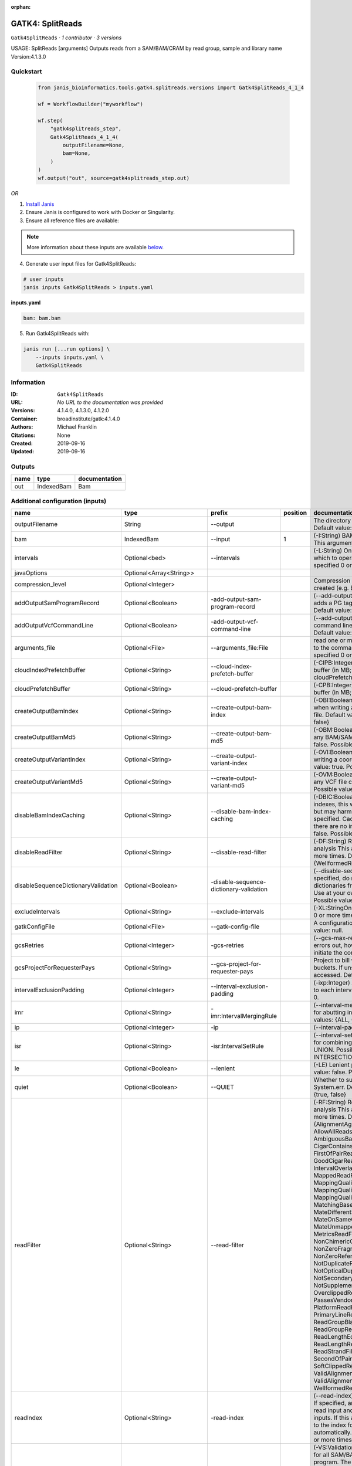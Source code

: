 :orphan:

GATK4: SplitReads
===================================

``Gatk4SplitReads`` · *1 contributor · 3 versions*

USAGE: SplitReads [arguments]
Outputs reads from a SAM/BAM/CRAM by read group, sample and library name
Version:4.1.3.0


Quickstart
-----------

    .. code-block:: python

       from janis_bioinformatics.tools.gatk4.splitreads.versions import Gatk4SplitReads_4_1_4

       wf = WorkflowBuilder("myworkflow")

       wf.step(
           "gatk4splitreads_step",
           Gatk4SplitReads_4_1_4(
               outputFilename=None,
               bam=None,
           )
       )
       wf.output("out", source=gatk4splitreads_step.out)
    

*OR*

1. `Install Janis </tutorials/tutorial0.html>`_

2. Ensure Janis is configured to work with Docker or Singularity.

3. Ensure all reference files are available:

.. note:: 

   More information about these inputs are available `below <#additional-configuration-inputs>`_.



4. Generate user input files for Gatk4SplitReads:

.. code-block:: bash

   # user inputs
   janis inputs Gatk4SplitReads > inputs.yaml



**inputs.yaml**

.. code-block:: yaml

       bam: bam.bam




5. Run Gatk4SplitReads with:

.. code-block:: bash

   janis run [...run options] \
       --inputs inputs.yaml \
       Gatk4SplitReads





Information
------------

:ID: ``Gatk4SplitReads``
:URL: *No URL to the documentation was provided*
:Versions: 4.1.4.0, 4.1.3.0, 4.1.2.0
:Container: broadinstitute/gatk:4.1.4.0
:Authors: Michael Franklin
:Citations: None
:Created: 2019-09-16
:Updated: 2019-09-16


Outputs
-----------

======  ==========  ===============
name    type        documentation
======  ==========  ===============
out     IndexedBam  Bam
======  ==========  ===============


Additional configuration (inputs)
---------------------------------

===================================  ==========================  =======================================  ==========  ======================================================================================================================================================================================================================================================================================================================================================================================================================================================================================================================================================================================================================================================================================================================================================================================================================================================================================================================================================================================================================================================================================================================================================================================================================================================================================================================================================================================================================================================
name                                 type                        prefix                                     position  documentation
===================================  ==========================  =======================================  ==========  ======================================================================================================================================================================================================================================================================================================================================================================================================================================================================================================================================================================================================================================================================================================================================================================================================================================================================================================================================================================================================================================================================================================================================================================================================================================================================================================================================================================================================================================================
outputFilename                       String                      --output                                             The directory to output SAM/BAM/CRAM files. Default value: '.'
bam                                  IndexedBam                  --input                                           1  (-I:String) BAM/SAM/CRAM file containing reads  This argument must be specified at least once.
intervals                            Optional<bed>               --intervals                                          (-L:String) One or more genomic intervals over which to operate This argument may be specified 0 or more times. Default value: null.
javaOptions                          Optional<Array<String>>
compression_level                    Optional<Integer>                                                                Compression level for all compressed files created (e.g. BAM and VCF). Default value: 2.
addOutputSamProgramRecord            Optional<Boolean>           -add-output-sam-program-record                       (--add-output-sam-program-record)  If true, adds a PG tag to created SAM/BAM/CRAM files.  Default value: true. Possible values: {true, false}
addOutputVcfCommandLine              Optional<Boolean>           -add-output-vcf-command-line                         (--add-output-vcf-command-line)  If true, adds a command line header line to created VCF files.  Default value: true. Possible values: {true, false}
arguments_file                       Optional<File>              --arguments_file:File                                read one or more arguments files and add them to the command line This argument may be specified 0 or more times. Default value: null.
cloudIndexPrefetchBuffer             Optional<String>            --cloud-index-prefetch-buffer                        (-CIPB:Integer)  Size of the cloud-only prefetch buffer (in MB; 0 to disable). Defaults to cloudPrefetchBuffer if unset.  Default value: -1.
cloudPrefetchBuffer                  Optional<String>            --cloud-prefetch-buffer                              (-CPB:Integer)  Size of the cloud-only prefetch buffer (in MB; 0 to disable).  Default value: 40.
createOutputBamIndex                 Optional<String>            --create-output-bam-index                            (-OBI:Boolean)  If true, create a BAM/CRAM index when writing a coordinate-sorted BAM/CRAM file.  Default value: true. Possible values: {true, false}
createOutputBamMd5                   Optional<String>            --create-output-bam-md5                              (-OBM:Boolean)  If true, create a MD5 digest for any BAM/SAM/CRAM file created  Default value: false. Possible values: {true, false}
createOutputVariantIndex             Optional<String>            --create-output-variant-index                        (-OVI:Boolean)  If true, create a VCF index when writing a coordinate-sorted VCF file.  Default value: true. Possible values: {true, false}
createOutputVariantMd5               Optional<String>            --create-output-variant-md5                          (-OVM:Boolean)  If true, create a a MD5 digest any VCF file created.  Default value: false. Possible values: {true, false}
disableBamIndexCaching               Optional<String>            --disable-bam-index-caching                          (-DBIC:Boolean)  If true, don't cache bam indexes, this will reduce memory requirements but may harm performance if many intervals are specified.  Caching is automatically disabled if there are no intervals specified.  Default value: false. Possible values: {true, false}
disableReadFilter                    Optional<String>            --disable-read-filter                                (-DF:String)  Read filters to be disabled before analysis  This argument may be specified 0 or more times. Default value: null. Possible Values: {WellformedReadFilter}
disableSequenceDictionaryValidation  Optional<Boolean>           -disable-sequence-dictionary-validation              (--disable-sequence-dictionary-validation)  If specified, do not check the sequence dictionaries from our inputs for compatibility. Use at your own risk!  Default value: false. Possible values: {true, false}
excludeIntervals                     Optional<String>            --exclude-intervals                                  (-XL:StringOne) This argument may be specified 0 or more times. Default value: null.
gatkConfigFile                       Optional<File>              --gatk-config-file                                   A configuration file to use with the GATK. Default value: null.
gcsRetries                           Optional<Integer>           -gcs-retries                                         (--gcs-max-retries)  If the GCS bucket channel errors out, how many times it will attempt to re-initiate the connection  Default value: 20.
gcsProjectForRequesterPays           Optional<String>            --gcs-project-for-requester-pays                     Project to bill when accessing requester pays  buckets. If unset, these buckets cannot be accessed.  Default value: .
intervalExclusionPadding             Optional<Integer>           --interval-exclusion-padding                         (-ixp:Integer)  Amount of padding (in bp) to add to each interval you are excluding.  Default value: 0.
imr                                  Optional<String>            -imr:IntervalMergingRule                             (--interval-merging-rule)  Interval merging rule for abutting intervals  Default value: ALL. Possible values: {ALL, OVERLAPPING_ONLY}
ip                                   Optional<Integer>           -ip                                                  (--interval-padding) Default value: 0.
isr                                  Optional<String>            -isr:IntervalSetRule                                 (--interval-set-rule)  Set merging approach to use for combining interval inputs  Default value: UNION. Possible values: {UNION, INTERSECTION}
le                                   Optional<Boolean>           --lenient                                            (-LE) Lenient processing of VCF files Default value: false. Possible values: {true, false}
quiet                                Optional<Boolean>           --QUIET                                              Whether to suppress job-summary info on System.err. Default value: false. Possible values: {true, false}
readFilter                           Optional<String>            --read-filter                                        (-RF:String) Read filters to be applied before analysis This argument may be specified 0 or more times. Default value: null. Possible Values: {AlignmentAgreesWithHeaderReadFilter, AllowAllReadsReadFilter, AmbiguousBaseReadFilter, CigarContainsNoNOperator, FirstOfPairReadFilter, FragmentLengthReadFilter, GoodCigarReadFilter, HasReadGroupReadFilter, IntervalOverlapReadFilter, LibraryReadFilter, MappedReadFilter, MappingQualityAvailableReadFilter, MappingQualityNotZeroReadFilter, MappingQualityReadFilter, MatchingBasesAndQualsReadFilter, MateDifferentStrandReadFilter, MateOnSameContigOrNoMappedMateReadFilter, MateUnmappedAndUnmappedReadFilter, MetricsReadFilter, NonChimericOriginalAlignmentReadFilter, NonZeroFragmentLengthReadFilter, NonZeroReferenceLengthAlignmentReadFilter, NotDuplicateReadFilter, NotOpticalDuplicateReadFilter, NotSecondaryAlignmentReadFilter, NotSupplementaryAlignmentReadFilter, OverclippedReadFilter, PairedReadFilter, PassesVendorQualityCheckReadFilter, PlatformReadFilter, PlatformUnitReadFilter, PrimaryLineReadFilter, ProperlyPairedReadFilter, ReadGroupBlackListReadFilter, ReadGroupReadFilter, ReadLengthEqualsCigarLengthReadFilter, ReadLengthReadFilter, ReadNameReadFilter, ReadStrandFilter, SampleReadFilter, SecondOfPairReadFilter, SeqIsStoredReadFilter, SoftClippedReadFilter, ValidAlignmentEndReadFilter, ValidAlignmentStartReadFilter, WellformedReadFilter}
readIndex                            Optional<String>            -read-index                                          (--read-index)  Indices to use for the read inputs. If specified, an index must be provided for every read input and in the same order as the read inputs. If this argument is not specified, the path to the index for each input will be inferred automatically.  This argument may be specified 0 or more times. Default value: null.
readValidationStringency             Optional<String>            --read-validation-stringency                         (-VS:ValidationStringency)  Validation stringency for all SAM/BAM/CRAM/SRA files read by this program.  The default stringency value SILENT can improve performance when processing a BAM file in which variable-length data (read, qualities, tags) do not otherwise need to be decoded.  Default value: SITool returned: 0 LENT. Possible values: {STRICT, LENIENT, SILENT}
reference                            Optional<FastaWithIndexes>  --reference                                          (-R:String) Reference sequence Default value: null.
secondsBetweenProgressUpdates        Optional<Double>            -seconds-between-progress-updates                    (--seconds-between-progress-updates)  Output traversal statistics every time this many seconds elapse  Default value: 10.0.
sequenceDictionary                   Optional<String>            -sequence-dictionary                                 (--sequence-dictionary)  Use the given sequence dictionary as the master/canonical sequence dictionary.  Must be a .dict file.  Default value: null.
sitesOnlyVcfOutput                   Optional<Boolean>           --sites-only-vcf-output:Boolean                      If true, don't emit genotype fields when writing vcf file output.  Default value: false. Possible values: {true, false}
splitLibraryName                     Optional<String>            --split-library-name                                 (-LB)  Split file by library.  Default value: false. Possible values: {true, false}
rg                                   Optional<String>            --split-read-group                                   (-RG:BooleanSplit) Default value: false. Possible values: {true, false}
splitSample                          Optional<String>            --split-sample                                       (-SM:Boolean) Split file by sample. Default value: false. Possible values: {true, false}
tmpDir                               Optional<String>            --tmp-dir:GATKPathSpecifier                          Temp directory to use. Default value: null.
jdkDeflater                          Optional<Boolean>           -jdk-deflater                                        (--use-jdk-deflater)  Whether to use the JdkDeflater (as opposed to IntelDeflater)  Default value: false. Possible values: {true, false}
jdkInflater                          Optional<Boolean>           -jdk-inflater                                        (--use-jdk-inflater)  Whether to use the JdkInflater (as opposed to IntelInflater)  Default value: false. Possible values: {true, false}
verbosity                            Optional<String>            -verbosity:LogLevel                                  (--verbosity)  Control verbosity of logging.  Default value: INFO. Possible values: {ERROR, WARNING, INFO, DEBUG}
disableToolDefaultReadFilters        Optional<Boolean>           -disable-tool-default-read-filters                   (--disable-tool-default-read-filters)  Disable all tool default read filters (WARNING: many tools will not function correctly without their default read filters on)  Default value: false. Possible values: {true, false}
ambigFilterBases                     Optional<Integer>           --ambig-filter-bases                                 Threshold number of ambiguous bases. If null, uses threshold fraction; otherwise, overrides threshold fraction.  Default value: null.  Cannot be used in conjuction with argument(s) maxAmbiguousBaseFraction
ambigFilterFrac                      Optional<Double>            --ambig-filter-frac                                  Threshold fraction of ambiguous bases Default value: 0.05. Cannot be used in conjuction with argument(s) maxAmbiguousBases
maxFragmentLength                    Optional<Integer>           --max-fragment-length                                Default value: 1000000.
minFragmentLength                    Optional<Integer>           --min-fragment-length                                Default value: 0.
keepIntervals                        Optional<String>            --keep-intervals                                     Valid only if "IntervalOverlapReadFilter" is specified: One or more genomic intervals to keep This argument must be specified at least once. Required.
library                              Optional<String>            -library                                             (--library) Valid only if "LibraryReadFilter" is specified: Name of the library to keep This argument must be specified at least once. Required.
maximumMappingQuality                Optional<Integer>           --maximum-mapping-quality                            Maximum mapping quality to keep (inclusive)  Default value: null.
minimumMappingQuality                Optional<Integer>           --minimum-mapping-quality                            Minimum mapping quality to keep (inclusive)  Default value: 10.
dontRequireSoftClipsBothEnds         Optional<Boolean>           --dont-require-soft-clips-both-ends                  Allow a read to be filtered out based on having only 1 soft-clipped block. By default, both ends must have a soft-clipped block, setting this flag requires only 1 soft-clipped block  Default value: false. Possible values: {true, false}
filterTooShort                       Optional<Integer>           --filter-too-short                                   Minimum number of aligned bases Default value: 30.
platformFilterName                   Optional<String>            --platform-filter-name:String                        This argument must be specified at least once. Required.
blackListedLanes                     Optional<String>            --black-listed-lanes:String                          Platform unit (PU) to filter out This argument must be specified at least once. Required.
readGroupBlackList                   Optional<String>            --read-group-black-list:StringThe                    This argument must be specified at least once. Required.
keepReadGroup                        Optional<String>            --keep-read-group:String                             The name of the read group to keep Required.
maxReadLength                        Optional<Integer>           --max-read-length                                    Keep only reads with length at most equal to the specified value Required.
minReadLength                        Optional<Integer>           --min-read-length                                    Keep only reads with length at least equal to the specified value Default value: 1.
readName                             Optional<String>            --read-name:String                                   Keep only reads with this read name Required.
keepReverseStrandOnly                Optional<Boolean>           --keep-reverse-strand-only                           Keep only reads on the reverse strand  Required. Possible values: {true, false}
sample                               Optional<String>            -sample:String                                       (--sample) The name of the sample(s) to keep, filtering out all others This argument must be specified at least once. Required.
invertSoftClipRatioFilter            Optional<Boolean>           --invert-soft-clip-ratio-filter                      Inverts the results from this filter, causing all variants that would pass to fail and visa-versa.  Default value: false. Possible values: {true, false}
softClippedLeadingTrailingRatio      Optional<Double>            --soft-clipped-leading-trailing-ratio                Threshold ratio of soft clipped bases (leading / trailing the cigar string) to total bases in read for read to be filtered.  Default value: null.  Cannot be used in conjuction with argument(s) minimumSoftClippedRatio
softClippedRatioThreshold            Optional<Double>            --soft-clipped-ratio-threshold                       Threshold ratio of soft clipped bases (anywhere in the cigar string) to total bases in read for read to be filtered.  Default value: null.  Cannot be used in conjuction with argument(s) minimumLeadingTrailingSoftClippedRatio
===================================  ==========================  =======================================  ==========  ======================================================================================================================================================================================================================================================================================================================================================================================================================================================================================================================================================================================================================================================================================================================================================================================================================================================================================================================================================================================================================================================================================================================================================================================================================================================================================================================================================================================================================================================

Workflow Description Language
------------------------------

.. code-block:: text

   version development

   task Gatk4SplitReads {
     input {
       Int? runtime_cpu
       Int? runtime_memory
       Int? runtime_seconds
       Int? runtime_disks
       String? outputFilename
       File bam
       File bam_bai
       File? intervals
       Array[String]? javaOptions
       Int? compression_level
       Boolean? addOutputSamProgramRecord
       Boolean? addOutputVcfCommandLine
       File? arguments_file
       String? cloudIndexPrefetchBuffer
       String? cloudPrefetchBuffer
       String? createOutputBamIndex
       String? createOutputBamMd5
       String? createOutputVariantIndex
       String? createOutputVariantMd5
       String? disableBamIndexCaching
       String? disableReadFilter
       Boolean? disableSequenceDictionaryValidation
       String? excludeIntervals
       File? gatkConfigFile
       Int? gcsRetries
       String? gcsProjectForRequesterPays
       Int? intervalExclusionPadding
       String? imr
       Int? ip
       String? isr
       Boolean? le
       Boolean? quiet
       String? readFilter
       String? readIndex
       String? readValidationStringency
       File? reference
       File? reference_fai
       File? reference_amb
       File? reference_ann
       File? reference_bwt
       File? reference_pac
       File? reference_sa
       File? reference_dict
       Float? secondsBetweenProgressUpdates
       String? sequenceDictionary
       Boolean? sitesOnlyVcfOutput
       String? splitLibraryName
       String? rg
       String? splitSample
       String? tmpDir
       Boolean? jdkDeflater
       Boolean? jdkInflater
       String? verbosity
       Boolean? disableToolDefaultReadFilters
       Int? ambigFilterBases
       Float? ambigFilterFrac
       Int? maxFragmentLength
       Int? minFragmentLength
       String? keepIntervals
       String? library
       Int? maximumMappingQuality
       Int? minimumMappingQuality
       Boolean? dontRequireSoftClipsBothEnds
       Int? filterTooShort
       String? platformFilterName
       String? blackListedLanes
       String? readGroupBlackList
       String? keepReadGroup
       Int? maxReadLength
       Int? minReadLength
       String? readName
       Boolean? keepReverseStrandOnly
       String? sample
       Boolean? invertSoftClipRatioFilter
       Float? softClippedLeadingTrailingRatio
       Float? softClippedRatioThreshold
     }
     command <<<
       set -e
       cp -f '~{bam_bai}' $(echo '~{bam}' | sed 's/\.[^.]*$//').bai
       gatk SplitReads \
         --java-options '-Xmx~{((select_first([runtime_memory, 4, 4]) * 3) / 4)}G ~{if (defined(compression_level)) then ("-Dsamjdk.compress_level=" + compression_level) else ""} ~{sep(" ", select_first([javaOptions, []]))}' \
         --output '~{select_first([outputFilename, "."])}' \
         ~{if defined(intervals) then ("--intervals '" + intervals + "'") else ""} \
         ~{if (defined(addOutputSamProgramRecord) && select_first([addOutputSamProgramRecord])) then "-add-output-sam-program-record" else ""} \
         ~{if (defined(addOutputVcfCommandLine) && select_first([addOutputVcfCommandLine])) then "-add-output-vcf-command-line" else ""} \
         ~{if defined(arguments_file) then ("--arguments_file:File '" + arguments_file + "'") else ""} \
         ~{if defined(cloudIndexPrefetchBuffer) then ("--cloud-index-prefetch-buffer '" + cloudIndexPrefetchBuffer + "'") else ""} \
         ~{if defined(cloudPrefetchBuffer) then ("--cloud-prefetch-buffer '" + cloudPrefetchBuffer + "'") else ""} \
         ~{if defined(createOutputBamIndex) then ("--create-output-bam-index '" + createOutputBamIndex + "'") else ""} \
         ~{if defined(createOutputBamMd5) then ("--create-output-bam-md5 '" + createOutputBamMd5 + "'") else ""} \
         ~{if defined(createOutputVariantIndex) then ("--create-output-variant-index '" + createOutputVariantIndex + "'") else ""} \
         ~{if defined(createOutputVariantMd5) then ("--create-output-variant-md5 '" + createOutputVariantMd5 + "'") else ""} \
         ~{if defined(disableBamIndexCaching) then ("--disable-bam-index-caching '" + disableBamIndexCaching + "'") else ""} \
         ~{if defined(disableReadFilter) then ("--disable-read-filter '" + disableReadFilter + "'") else ""} \
         ~{if (defined(disableSequenceDictionaryValidation) && select_first([disableSequenceDictionaryValidation])) then "-disable-sequence-dictionary-validation" else ""} \
         ~{if defined(excludeIntervals) then ("--exclude-intervals '" + excludeIntervals + "'") else ""} \
         ~{if defined(gatkConfigFile) then ("--gatk-config-file '" + gatkConfigFile + "'") else ""} \
         ~{if defined(gcsRetries) then ("-gcs-retries " + gcsRetries) else ''} \
         ~{if defined(gcsProjectForRequesterPays) then ("--gcs-project-for-requester-pays '" + gcsProjectForRequesterPays + "'") else ""} \
         ~{if defined(intervalExclusionPadding) then ("--interval-exclusion-padding " + intervalExclusionPadding) else ''} \
         ~{if defined(imr) then ("-imr:IntervalMergingRule '" + imr + "'") else ""} \
         ~{if defined(ip) then ("-ip " + ip) else ''} \
         ~{if defined(isr) then ("-isr:IntervalSetRule '" + isr + "'") else ""} \
         ~{if (defined(le) && select_first([le])) then "--lenient" else ""} \
         ~{if (defined(quiet) && select_first([quiet])) then "--QUIET" else ""} \
         ~{if defined(readFilter) then ("--read-filter '" + readFilter + "'") else ""} \
         ~{if defined(readIndex) then ("-read-index '" + readIndex + "'") else ""} \
         ~{if defined(readValidationStringency) then ("--read-validation-stringency '" + readValidationStringency + "'") else ""} \
         ~{if defined(reference) then ("--reference '" + reference + "'") else ""} \
         ~{if defined(secondsBetweenProgressUpdates) then ("-seconds-between-progress-updates " + secondsBetweenProgressUpdates) else ''} \
         ~{if defined(sequenceDictionary) then ("-sequence-dictionary '" + sequenceDictionary + "'") else ""} \
         ~{if (defined(sitesOnlyVcfOutput) && select_first([sitesOnlyVcfOutput])) then "--sites-only-vcf-output:Boolean" else ""} \
         ~{if defined(splitLibraryName) then ("--split-library-name '" + splitLibraryName + "'") else ""} \
         ~{if defined(rg) then ("--split-read-group '" + rg + "'") else ""} \
         ~{if defined(splitSample) then ("--split-sample '" + splitSample + "'") else ""} \
         ~{if defined(tmpDir) then ("--tmp-dir:GATKPathSpecifier '" + tmpDir + "'") else ""} \
         ~{if (defined(jdkDeflater) && select_first([jdkDeflater])) then "-jdk-deflater" else ""} \
         ~{if (defined(jdkInflater) && select_first([jdkInflater])) then "-jdk-inflater" else ""} \
         ~{if defined(verbosity) then ("-verbosity:LogLevel '" + verbosity + "'") else ""} \
         ~{if (defined(disableToolDefaultReadFilters) && select_first([disableToolDefaultReadFilters])) then "-disable-tool-default-read-filters" else ""} \
         ~{if defined(ambigFilterBases) then ("--ambig-filter-bases " + ambigFilterBases) else ''} \
         ~{if defined(ambigFilterFrac) then ("--ambig-filter-frac " + ambigFilterFrac) else ''} \
         ~{if defined(maxFragmentLength) then ("--max-fragment-length " + maxFragmentLength) else ''} \
         ~{if defined(minFragmentLength) then ("--min-fragment-length " + minFragmentLength) else ''} \
         ~{if defined(keepIntervals) then ("--keep-intervals '" + keepIntervals + "'") else ""} \
         ~{if defined(library) then ("-library '" + library + "'") else ""} \
         ~{if defined(maximumMappingQuality) then ("--maximum-mapping-quality " + maximumMappingQuality) else ''} \
         ~{if defined(minimumMappingQuality) then ("--minimum-mapping-quality " + minimumMappingQuality) else ''} \
         ~{if (defined(dontRequireSoftClipsBothEnds) && select_first([dontRequireSoftClipsBothEnds])) then "--dont-require-soft-clips-both-ends" else ""} \
         ~{if defined(filterTooShort) then ("--filter-too-short " + filterTooShort) else ''} \
         ~{if defined(platformFilterName) then ("--platform-filter-name:String '" + platformFilterName + "'") else ""} \
         ~{if defined(blackListedLanes) then ("--black-listed-lanes:String '" + blackListedLanes + "'") else ""} \
         ~{if defined(readGroupBlackList) then ("--read-group-black-list:StringThe '" + readGroupBlackList + "'") else ""} \
         ~{if defined(keepReadGroup) then ("--keep-read-group:String '" + keepReadGroup + "'") else ""} \
         ~{if defined(maxReadLength) then ("--max-read-length " + maxReadLength) else ''} \
         ~{if defined(minReadLength) then ("--min-read-length " + minReadLength) else ''} \
         ~{if defined(readName) then ("--read-name:String '" + readName + "'") else ""} \
         ~{if (defined(keepReverseStrandOnly) && select_first([keepReverseStrandOnly])) then "--keep-reverse-strand-only" else ""} \
         ~{if defined(sample) then ("-sample:String '" + sample + "'") else ""} \
         ~{if (defined(invertSoftClipRatioFilter) && select_first([invertSoftClipRatioFilter])) then "--invert-soft-clip-ratio-filter" else ""} \
         ~{if defined(softClippedLeadingTrailingRatio) then ("--soft-clipped-leading-trailing-ratio " + softClippedLeadingTrailingRatio) else ''} \
         ~{if defined(softClippedRatioThreshold) then ("--soft-clipped-ratio-threshold " + softClippedRatioThreshold) else ''} \
         --input '~{bam}'
       if [ -f $(echo '~{basename(bam)}' | sed 's/\.[^.]*$//').bai ]; then ln -f $(echo '~{basename(bam)}' | sed 's/\.[^.]*$//').bai $(echo '~{basename(bam)}' ).bai; fi
     >>>
     runtime {
       cpu: select_first([runtime_cpu, 1])
       disks: "local-disk ~{select_first([runtime_disks, 20])} SSD"
       docker: "broadinstitute/gatk:4.1.4.0"
       duration: select_first([runtime_seconds, 86400])
       memory: "~{select_first([runtime_memory, 4, 4])}G"
       preemptible: 2
     }
     output {
       File out = basename(bam)
       File out_bai = basename(bam) + ".bai"
     }
   }

Common Workflow Language
-------------------------

.. code-block:: text

   #!/usr/bin/env cwl-runner
   class: CommandLineTool
   cwlVersion: v1.2
   label: 'GATK4: SplitReads'
   doc: |-
     USAGE: SplitReads [arguments]
     Outputs reads from a SAM/BAM/CRAM by read group, sample and library name
     Version:4.1.3.0

   requirements:
   - class: ShellCommandRequirement
   - class: InlineJavascriptRequirement
   - class: DockerRequirement
     dockerPull: broadinstitute/gatk:4.1.4.0

   inputs:
   - id: outputFilename
     label: outputFilename
     doc: "The directory to output SAM/BAM/CRAM files. Default value: '.' "
     type: string
     default: .
     inputBinding:
       prefix: --output
   - id: bam
     label: bam
     doc: |-
       (-I:String) BAM/SAM/CRAM file containing reads  This argument must be specified at least once.
     type: File
     secondaryFiles:
     - |-
       ${

               function resolveSecondary(base, secPattern) {
                 if (secPattern[0] == "^") {
                   var spl = base.split(".");
                   var endIndex = spl.length > 1 ? spl.length - 1 : 1;
                   return resolveSecondary(spl.slice(undefined, endIndex).join("."), secPattern.slice(1));
                 }
                 return base + secPattern
               }

               return [
                       {
                           location: resolveSecondary(self.location, "^.bai"),
                           basename: resolveSecondary(self.basename, ".bai"),
                           class: "File",
                       }
               ];

       }
     inputBinding:
       prefix: --input
       position: 1
   - id: intervals
     label: intervals
     doc: |-
       (-L:String) One or more genomic intervals over which to operate This argument may be specified 0 or more times. Default value: null. 
     type:
     - File
     - 'null'
     inputBinding:
       prefix: --intervals
   - id: javaOptions
     label: javaOptions
     type:
     - type: array
       items: string
     - 'null'
   - id: compression_level
     label: compression_level
     doc: |-
       Compression level for all compressed files created (e.g. BAM and VCF). Default value: 2.
     type:
     - int
     - 'null'
   - id: addOutputSamProgramRecord
     label: addOutputSamProgramRecord
     doc: |-
       (--add-output-sam-program-record)  If true, adds a PG tag to created SAM/BAM/CRAM files.  Default value: true. Possible values: {true, false} 
     type:
     - boolean
     - 'null'
     inputBinding:
       prefix: -add-output-sam-program-record
   - id: addOutputVcfCommandLine
     label: addOutputVcfCommandLine
     doc: |-
       (--add-output-vcf-command-line)  If true, adds a command line header line to created VCF files.  Default value: true. Possible values: {true, false} 
     type:
     - boolean
     - 'null'
     inputBinding:
       prefix: -add-output-vcf-command-line
   - id: arguments_file
     label: arguments_file
     doc: |-
       read one or more arguments files and add them to the command line This argument may be specified 0 or more times. Default value: null. 
     type:
     - File
     - 'null'
     inputBinding:
       prefix: --arguments_file:File
   - id: cloudIndexPrefetchBuffer
     label: cloudIndexPrefetchBuffer
     doc: |-
       (-CIPB:Integer)  Size of the cloud-only prefetch buffer (in MB; 0 to disable). Defaults to cloudPrefetchBuffer if unset.  Default value: -1. 
     type:
     - string
     - 'null'
     inputBinding:
       prefix: --cloud-index-prefetch-buffer
   - id: cloudPrefetchBuffer
     label: cloudPrefetchBuffer
     doc: |-
       (-CPB:Integer)  Size of the cloud-only prefetch buffer (in MB; 0 to disable).  Default value: 40. 
     type:
     - string
     - 'null'
     inputBinding:
       prefix: --cloud-prefetch-buffer
   - id: createOutputBamIndex
     label: createOutputBamIndex
     doc: |-
       (-OBI:Boolean)  If true, create a BAM/CRAM index when writing a coordinate-sorted BAM/CRAM file.  Default value: true. Possible values: {true, false} 
     type:
     - string
     - 'null'
     inputBinding:
       prefix: --create-output-bam-index
   - id: createOutputBamMd5
     label: createOutputBamMd5
     doc: |-
       (-OBM:Boolean)  If true, create a MD5 digest for any BAM/SAM/CRAM file created  Default value: false. Possible values: {true, false} 
     type:
     - string
     - 'null'
     inputBinding:
       prefix: --create-output-bam-md5
   - id: createOutputVariantIndex
     label: createOutputVariantIndex
     doc: |-
       (-OVI:Boolean)  If true, create a VCF index when writing a coordinate-sorted VCF file.  Default value: true. Possible values: {true, false} 
     type:
     - string
     - 'null'
     inputBinding:
       prefix: --create-output-variant-index
   - id: createOutputVariantMd5
     label: createOutputVariantMd5
     doc: |-
       (-OVM:Boolean)  If true, create a a MD5 digest any VCF file created.  Default value: false. Possible values: {true, false} 
     type:
     - string
     - 'null'
     inputBinding:
       prefix: --create-output-variant-md5
   - id: disableBamIndexCaching
     label: disableBamIndexCaching
     doc: |-
       (-DBIC:Boolean)  If true, don't cache bam indexes, this will reduce memory requirements but may harm performance if many intervals are specified.  Caching is automatically disabled if there are no intervals specified.  Default value: false. Possible values: {true, false} 
     type:
     - string
     - 'null'
     inputBinding:
       prefix: --disable-bam-index-caching
   - id: disableReadFilter
     label: disableReadFilter
     doc: |-
       (-DF:String)  Read filters to be disabled before analysis  This argument may be specified 0 or more times. Default value: null. Possible Values: {WellformedReadFilter}
     type:
     - string
     - 'null'
     inputBinding:
       prefix: --disable-read-filter
   - id: disableSequenceDictionaryValidation
     label: disableSequenceDictionaryValidation
     doc: |-
       (--disable-sequence-dictionary-validation)  If specified, do not check the sequence dictionaries from our inputs for compatibility. Use at your own risk!  Default value: false. Possible values: {true, false} 
     type:
     - boolean
     - 'null'
     inputBinding:
       prefix: -disable-sequence-dictionary-validation
   - id: excludeIntervals
     label: excludeIntervals
     doc: |-
       (-XL:StringOne) This argument may be specified 0 or more times. Default value: null. 
     type:
     - string
     - 'null'
     inputBinding:
       prefix: --exclude-intervals
   - id: gatkConfigFile
     label: gatkConfigFile
     doc: 'A configuration file to use with the GATK. Default value: null.'
     type:
     - File
     - 'null'
     inputBinding:
       prefix: --gatk-config-file
   - id: gcsRetries
     label: gcsRetries
     doc: |-
       (--gcs-max-retries)  If the GCS bucket channel errors out, how many times it will attempt to re-initiate the connection  Default value: 20. 
     type:
     - int
     - 'null'
     inputBinding:
       prefix: -gcs-retries
   - id: gcsProjectForRequesterPays
     label: gcsProjectForRequesterPays
     doc: |2-
        Project to bill when accessing requester pays  buckets. If unset, these buckets cannot be accessed.  Default value: . 
     type:
     - string
     - 'null'
     inputBinding:
       prefix: --gcs-project-for-requester-pays
   - id: intervalExclusionPadding
     label: intervalExclusionPadding
     doc: |-
       (-ixp:Integer)  Amount of padding (in bp) to add to each interval you are excluding.  Default value: 0. 
     type:
     - int
     - 'null'
     inputBinding:
       prefix: --interval-exclusion-padding
   - id: imr
     label: imr
     doc: |-
       (--interval-merging-rule)  Interval merging rule for abutting intervals  Default value: ALL. Possible values: {ALL, OVERLAPPING_ONLY} 
     type:
     - string
     - 'null'
     inputBinding:
       prefix: -imr:IntervalMergingRule
   - id: ip
     label: ip
     doc: '(--interval-padding) Default value: 0.'
     type:
     - int
     - 'null'
     inputBinding:
       prefix: -ip
   - id: isr
     label: isr
     doc: |-
       (--interval-set-rule)  Set merging approach to use for combining interval inputs  Default value: UNION. Possible values: {UNION, INTERSECTION} 
     type:
     - string
     - 'null'
     inputBinding:
       prefix: -isr:IntervalSetRule
   - id: le
     label: le
     doc: |-
       (-LE) Lenient processing of VCF files Default value: false. Possible values: {true, false}
     type:
     - boolean
     - 'null'
     inputBinding:
       prefix: --lenient
   - id: quiet
     label: quiet
     doc: |-
       Whether to suppress job-summary info on System.err. Default value: false. Possible values: {true, false} 
     type:
     - boolean
     - 'null'
     inputBinding:
       prefix: --QUIET
   - id: readFilter
     label: readFilter
     doc: |-
       (-RF:String) Read filters to be applied before analysis This argument may be specified 0 or more times. Default value: null. Possible Values: {AlignmentAgreesWithHeaderReadFilter, AllowAllReadsReadFilter, AmbiguousBaseReadFilter, CigarContainsNoNOperator, FirstOfPairReadFilter, FragmentLengthReadFilter, GoodCigarReadFilter, HasReadGroupReadFilter, IntervalOverlapReadFilter, LibraryReadFilter, MappedReadFilter, MappingQualityAvailableReadFilter, MappingQualityNotZeroReadFilter, MappingQualityReadFilter, MatchingBasesAndQualsReadFilter, MateDifferentStrandReadFilter, MateOnSameContigOrNoMappedMateReadFilter, MateUnmappedAndUnmappedReadFilter, MetricsReadFilter, NonChimericOriginalAlignmentReadFilter, NonZeroFragmentLengthReadFilter, NonZeroReferenceLengthAlignmentReadFilter, NotDuplicateReadFilter, NotOpticalDuplicateReadFilter, NotSecondaryAlignmentReadFilter, NotSupplementaryAlignmentReadFilter, OverclippedReadFilter, PairedReadFilter, PassesVendorQualityCheckReadFilter, PlatformReadFilter, PlatformUnitReadFilter, PrimaryLineReadFilter, ProperlyPairedReadFilter, ReadGroupBlackListReadFilter, ReadGroupReadFilter, ReadLengthEqualsCigarLengthReadFilter, ReadLengthReadFilter, ReadNameReadFilter, ReadStrandFilter, SampleReadFilter, SecondOfPairReadFilter, SeqIsStoredReadFilter, SoftClippedReadFilter, ValidAlignmentEndReadFilter, ValidAlignmentStartReadFilter, WellformedReadFilter}
     type:
     - string
     - 'null'
     inputBinding:
       prefix: --read-filter
   - id: readIndex
     label: readIndex
     doc: |-
       (--read-index)  Indices to use for the read inputs. If specified, an index must be provided for every read input and in the same order as the read inputs. If this argument is not specified, the path to the index for each input will be inferred automatically.  This argument may be specified 0 or more times. Default value: null. 
     type:
     - string
     - 'null'
     inputBinding:
       prefix: -read-index
   - id: readValidationStringency
     label: readValidationStringency
     doc: |-
       (-VS:ValidationStringency)  Validation stringency for all SAM/BAM/CRAM/SRA files read by this program.  The default stringency value SILENT can improve performance when processing a BAM file in which variable-length data (read, qualities, tags) do not otherwise need to be decoded.  Default value: SITool returned: 0 LENT. Possible values: {STRICT, LENIENT, SILENT} 
     type:
     - string
     - 'null'
     inputBinding:
       prefix: --read-validation-stringency
   - id: reference
     label: reference
     doc: '(-R:String) Reference sequence Default value: null.'
     type:
     - File
     - 'null'
     secondaryFiles:
     - pattern: .fai
     - pattern: .amb
     - pattern: .ann
     - pattern: .bwt
     - pattern: .pac
     - pattern: .sa
     - pattern: ^.dict
     inputBinding:
       prefix: --reference
   - id: secondsBetweenProgressUpdates
     label: secondsBetweenProgressUpdates
     doc: |-
       (--seconds-between-progress-updates)  Output traversal statistics every time this many seconds elapse  Default value: 10.0. 
     type:
     - double
     - 'null'
     inputBinding:
       prefix: -seconds-between-progress-updates
   - id: sequenceDictionary
     label: sequenceDictionary
     doc: |-
       (--sequence-dictionary)  Use the given sequence dictionary as the master/canonical sequence dictionary.  Must be a .dict file.  Default value: null. 
     type:
     - string
     - 'null'
     inputBinding:
       prefix: -sequence-dictionary
   - id: sitesOnlyVcfOutput
     label: sitesOnlyVcfOutput
     doc: |2-
        If true, don't emit genotype fields when writing vcf file output.  Default value: false. Possible values: {true, false} 
     type:
     - boolean
     - 'null'
     inputBinding:
       prefix: --sites-only-vcf-output:Boolean
   - id: splitLibraryName
     label: splitLibraryName
     doc: |-
       (-LB)  Split file by library.  Default value: false. Possible values: {true, false} 
     type:
     - string
     - 'null'
     inputBinding:
       prefix: --split-library-name
   - id: rg
     label: rg
     doc: '(-RG:BooleanSplit) Default value: false. Possible values: {true, false}'
     type:
     - string
     - 'null'
     inputBinding:
       prefix: --split-read-group
   - id: splitSample
     label: splitSample
     doc: |-
       (-SM:Boolean) Split file by sample. Default value: false. Possible values: {true, false}
     type:
     - string
     - 'null'
     inputBinding:
       prefix: --split-sample
   - id: tmpDir
     label: tmpDir
     doc: 'Temp directory to use. Default value: null.'
     type:
     - string
     - 'null'
     inputBinding:
       prefix: --tmp-dir:GATKPathSpecifier
   - id: jdkDeflater
     label: jdkDeflater
     doc: |-
       (--use-jdk-deflater)  Whether to use the JdkDeflater (as opposed to IntelDeflater)  Default value: false. Possible values: {true, false} 
     type:
     - boolean
     - 'null'
     inputBinding:
       prefix: -jdk-deflater
   - id: jdkInflater
     label: jdkInflater
     doc: |-
       (--use-jdk-inflater)  Whether to use the JdkInflater (as opposed to IntelInflater)  Default value: false. Possible values: {true, false} 
     type:
     - boolean
     - 'null'
     inputBinding:
       prefix: -jdk-inflater
   - id: verbosity
     label: verbosity
     doc: |-
       (--verbosity)  Control verbosity of logging.  Default value: INFO. Possible values: {ERROR, WARNING, INFO, DEBUG} 
     type:
     - string
     - 'null'
     inputBinding:
       prefix: -verbosity:LogLevel
   - id: disableToolDefaultReadFilters
     label: disableToolDefaultReadFilters
     doc: |-
       (--disable-tool-default-read-filters)  Disable all tool default read filters (WARNING: many tools will not function correctly without their default read filters on)  Default value: false. Possible values: {true, false} 
     type:
     - boolean
     - 'null'
     inputBinding:
       prefix: -disable-tool-default-read-filters
   - id: ambigFilterBases
     label: ambigFilterBases
     doc: |-
       Threshold number of ambiguous bases. If null, uses threshold fraction; otherwise, overrides threshold fraction.  Default value: null.  Cannot be used in conjuction with argument(s) maxAmbiguousBaseFraction
     type:
     - int
     - 'null'
     inputBinding:
       prefix: --ambig-filter-bases
   - id: ambigFilterFrac
     label: ambigFilterFrac
     doc: |-
       Threshold fraction of ambiguous bases Default value: 0.05. Cannot be used in conjuction with argument(s) maxAmbiguousBases
     type:
     - double
     - 'null'
     inputBinding:
       prefix: --ambig-filter-frac
   - id: maxFragmentLength
     label: maxFragmentLength
     doc: 'Default value: 1000000.'
     type:
     - int
     - 'null'
     inputBinding:
       prefix: --max-fragment-length
   - id: minFragmentLength
     label: minFragmentLength
     doc: 'Default value: 0.'
     type:
     - int
     - 'null'
     inputBinding:
       prefix: --min-fragment-length
   - id: keepIntervals
     label: keepIntervals
     doc: |-
       Valid only if "IntervalOverlapReadFilter" is specified: One or more genomic intervals to keep This argument must be specified at least once. Required. 
     type:
     - string
     - 'null'
     inputBinding:
       prefix: --keep-intervals
   - id: library
     label: library
     doc: |-
       (--library) Valid only if "LibraryReadFilter" is specified: Name of the library to keep This argument must be specified at least once. Required.
     type:
     - string
     - 'null'
     inputBinding:
       prefix: -library
   - id: maximumMappingQuality
     label: maximumMappingQuality
     doc: ' Maximum mapping quality to keep (inclusive)  Default value: null. '
     type:
     - int
     - 'null'
     inputBinding:
       prefix: --maximum-mapping-quality
   - id: minimumMappingQuality
     label: minimumMappingQuality
     doc: ' Minimum mapping quality to keep (inclusive)  Default value: 10. '
     type:
     - int
     - 'null'
     inputBinding:
       prefix: --minimum-mapping-quality
   - id: dontRequireSoftClipsBothEnds
     label: dontRequireSoftClipsBothEnds
     doc: |2-
        Allow a read to be filtered out based on having only 1 soft-clipped block. By default, both ends must have a soft-clipped block, setting this flag requires only 1 soft-clipped block  Default value: false. Possible values: {true, false} 
     type:
     - boolean
     - 'null'
     inputBinding:
       prefix: --dont-require-soft-clips-both-ends
   - id: filterTooShort
     label: filterTooShort
     doc: 'Minimum number of aligned bases Default value: 30.'
     type:
     - int
     - 'null'
     inputBinding:
       prefix: --filter-too-short
   - id: platformFilterName
     label: platformFilterName
     doc: This argument must be specified at least once. Required.
     type:
     - string
     - 'null'
     inputBinding:
       prefix: --platform-filter-name:String
   - id: blackListedLanes
     label: blackListedLanes
     doc: |-
       Platform unit (PU) to filter out This argument must be specified at least once. Required.
     type:
     - string
     - 'null'
     inputBinding:
       prefix: --black-listed-lanes:String
   - id: readGroupBlackList
     label: readGroupBlackList
     doc: 'This argument must be specified at least once. Required. '
     type:
     - string
     - 'null'
     inputBinding:
       prefix: --read-group-black-list:StringThe
   - id: keepReadGroup
     label: keepReadGroup
     doc: The name of the read group to keep Required.
     type:
     - string
     - 'null'
     inputBinding:
       prefix: --keep-read-group:String
   - id: maxReadLength
     label: maxReadLength
     doc: Keep only reads with length at most equal to the specified value Required.
     type:
     - int
     - 'null'
     inputBinding:
       prefix: --max-read-length
   - id: minReadLength
     label: minReadLength
     doc: |-
       Keep only reads with length at least equal to the specified value Default value: 1.
     type:
     - int
     - 'null'
     inputBinding:
       prefix: --min-read-length
   - id: readName
     label: readName
     doc: Keep only reads with this read name Required.
     type:
     - string
     - 'null'
     inputBinding:
       prefix: --read-name:String
   - id: keepReverseStrandOnly
     label: keepReverseStrandOnly
     doc: |2-
        Keep only reads on the reverse strand  Required. Possible values: {true, false} 
     type:
     - boolean
     - 'null'
     inputBinding:
       prefix: --keep-reverse-strand-only
   - id: sample
     label: sample
     doc: |-
       (--sample) The name of the sample(s) to keep, filtering out all others This argument must be specified at least once. Required. 
     type:
     - string
     - 'null'
     inputBinding:
       prefix: -sample:String
   - id: invertSoftClipRatioFilter
     label: invertSoftClipRatioFilter
     doc: |2-
        Inverts the results from this filter, causing all variants that would pass to fail and visa-versa.  Default value: false. Possible values: {true, false} 
     type:
     - boolean
     - 'null'
     inputBinding:
       prefix: --invert-soft-clip-ratio-filter
   - id: softClippedLeadingTrailingRatio
     label: softClippedLeadingTrailingRatio
     doc: |2-
        Threshold ratio of soft clipped bases (leading / trailing the cigar string) to total bases in read for read to be filtered.  Default value: null.  Cannot be used in conjuction with argument(s) minimumSoftClippedRatio
     type:
     - double
     - 'null'
     inputBinding:
       prefix: --soft-clipped-leading-trailing-ratio
   - id: softClippedRatioThreshold
     label: softClippedRatioThreshold
     doc: |2-
        Threshold ratio of soft clipped bases (anywhere in the cigar string) to total bases in read for read to be filtered.  Default value: null.  Cannot be used in conjuction with argument(s) minimumLeadingTrailingSoftClippedRatio
     type:
     - double
     - 'null'
     inputBinding:
       prefix: --soft-clipped-ratio-threshold

   outputs:
   - id: out
     label: out
     doc: Bam
     type: File
     secondaryFiles:
     - |-
       ${

               function resolveSecondary(base, secPattern) {
                 if (secPattern[0] == "^") {
                   var spl = base.split(".");
                   var endIndex = spl.length > 1 ? spl.length - 1 : 1;
                   return resolveSecondary(spl.slice(undefined, endIndex).join("."), secPattern.slice(1));
                 }
                 return base + secPattern
               }
               return [
                       {
                           path: resolveSecondary(self.path, "^.bai"),
                           basename: resolveSecondary(self.basename, ".bai"),
                           class: "File",
                       }
               ];

       }
     outputBinding:
       glob: $(inputs.bam.basename)
       outputEval: $(inputs.bam.basename.basename)
       loadContents: false
   stdout: _stdout
   stderr: _stderr

   baseCommand:
   - gatk
   - SplitReads
   arguments:
   - prefix: --java-options
     position: -1
     valueFrom: |-
       $("-Xmx{memory}G {compression} {otherargs}".replace(/\{memory\}/g, (([inputs.runtime_memory, 4, 4].filter(function (inner) { return inner != null })[0] * 3) / 4)).replace(/\{compression\}/g, (inputs.compression_level != null) ? ("-Dsamjdk.compress_level=" + inputs.compression_level) : "").replace(/\{otherargs\}/g, [inputs.javaOptions, []].filter(function (inner) { return inner != null })[0].join(" ")))

   hints:
   - class: ToolTimeLimit
     timelimit: |-
       $([inputs.runtime_seconds, 86400].filter(function (inner) { return inner != null })[0])
   id: Gatk4SplitReads


